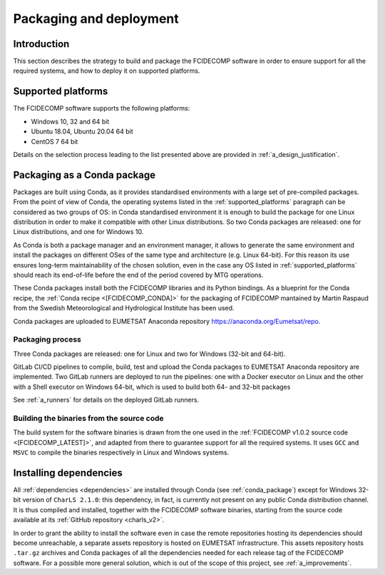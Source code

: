 .. _packaging_and_deployment:

Packaging and deployment
------------------------

Introduction
~~~~~~~~~~~~

This section describes the strategy to build and package the FCIDECOMP software in order to ensure
support for all the required systems, and how to deploy it on supported platforms.

.. _supported_platforms:

Supported platforms
~~~~~~~~~~~~~~~~~~~

The FCIDECOMP software supports the following platforms:

- Windows 10, 32 and 64 bit
- Ubuntu 18.04, Ubuntu 20.04 64 bit
- CentOS 7 64 bit

Details on the selection process leading to the list presented above are provided in
:ref:`a_design_justification`.

.. _conda_package:

Packaging as a Conda package
~~~~~~~~~~~~~~~~~~~~~~~~~~~~

Packages are built using Conda, as it provides standardised environments with a large set of pre-compiled packages.
From the point of view of Conda, the operating systems listed in the :ref:`supported_platforms` paragraph can be
considered as two groups of OS: in Conda standardised environment it is enough to build the package for one Linux
distribution in order to make it compatible with other Linux distributions. So two Conda packages are released: one for
Linux distributions, and one for Windows 10.

As Conda is both a package manager and an environment manager, it allows to generate the same environment and install
the packages on different OSes of the same type and architecture (e.g. Linux 64-bit). For this reason its use ensures
long-term maintainability of the chosen solution, even in the case any OS listed in :ref:`supported_platforms` should
reach its end-of-life before the end of the period covered by MTG operations.

These Conda packages install both the FCIDECOMP libraries and its Python bindings. As a blueprint for the
Conda recipe, the :ref:`Conda recipe <[FCIDECOMP_CONDA]>` for the packaging of FCIDECOMP mantained by Martin Raspaud
from the Swedish Meteorological and Hydrological Institute has been used.

Conda packages are uploaded to EUMETSAT Anaconda repository https://anaconda.org/Eumetsat/repo.

.. _packaging_process:

Packaging process
=================

Three Conda packages are released: one for Linux and two for Windows (32-bit and 64-bit).

GitLab CI/CD pipelines to compile, build, test and upload the Conda packages to EUMETSAT Anaconda repository are
implemented. Two GitLab runners are deployed to run the pipelines: one with a Docker executor on Linux and the
other with a Shell executor on Windows 64-bit, which is used to build both 64- and 32-bit packages

See :ref:`a_runners` for details on the deployed GitLab runners.

.. _building_binaries:

Building the binaries from the source code
==========================================

The build system for the software binaries is drawn from the one used in the
:ref:`FCIDECOMP v1.0.2 source code <[FCIDECOMP_LATEST]>`, and adapted from there to guarantee support for all the
required systems. It uses ``GCC`` and ``MSVC`` to compile the binaries respectively in Linux and Windows systems.

.. _installing_dependencies:

Installing dependencies
~~~~~~~~~~~~~~~~~~~~~~~

All :ref:`dependencies <dependencies>` are installed through Conda (see :ref:`conda_package`) except for Windows 32-bit
version of ``CharLS 2.1.0``: this dependency, in fact, is currently not present on any public Conda distribution
channel. It is thus compiled and installed, together with the FCIDECOMP software binaries, starting from the source code
available at its :ref:`GitHub repository <charls_v2>`.

In order to grant the ability to install the software even in case the remote repositories hosting its dependencies
should become unreachable, a separate assets repository is hosted on EUMETSAT infrastructure.
This assets repository hosts ``.tar.gz`` archives and Conda packages of all the dependencies needed for each release tag
of the FCIDECOMP software. For a possible more general solution, which is out of the scope of this project, see
:ref:`a_improvements`.



